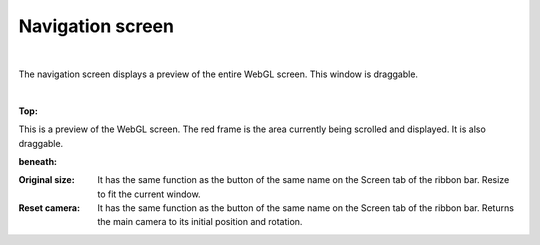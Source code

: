 .. index:: Navigation screen (screen structure)

#####################################
Navigation screen
#####################################

.. image:: ../img/screen_naviwin.png
     :align: center

|

The navigation screen displays a preview of the entire WebGL screen. This window is draggable.

|

**Top:**

This is a preview of the WebGL screen. The red frame is the area currently being scrolled and displayed. It is also draggable.

**beneath:**

:Original size:
    It has the same function as the button of the same name on the Screen tab of the ribbon bar. Resize to fit the current window.

:Reset camera:
    It has the same function as the button of the same name on the Screen tab of the ribbon bar. Returns the main camera to its initial position and rotation.